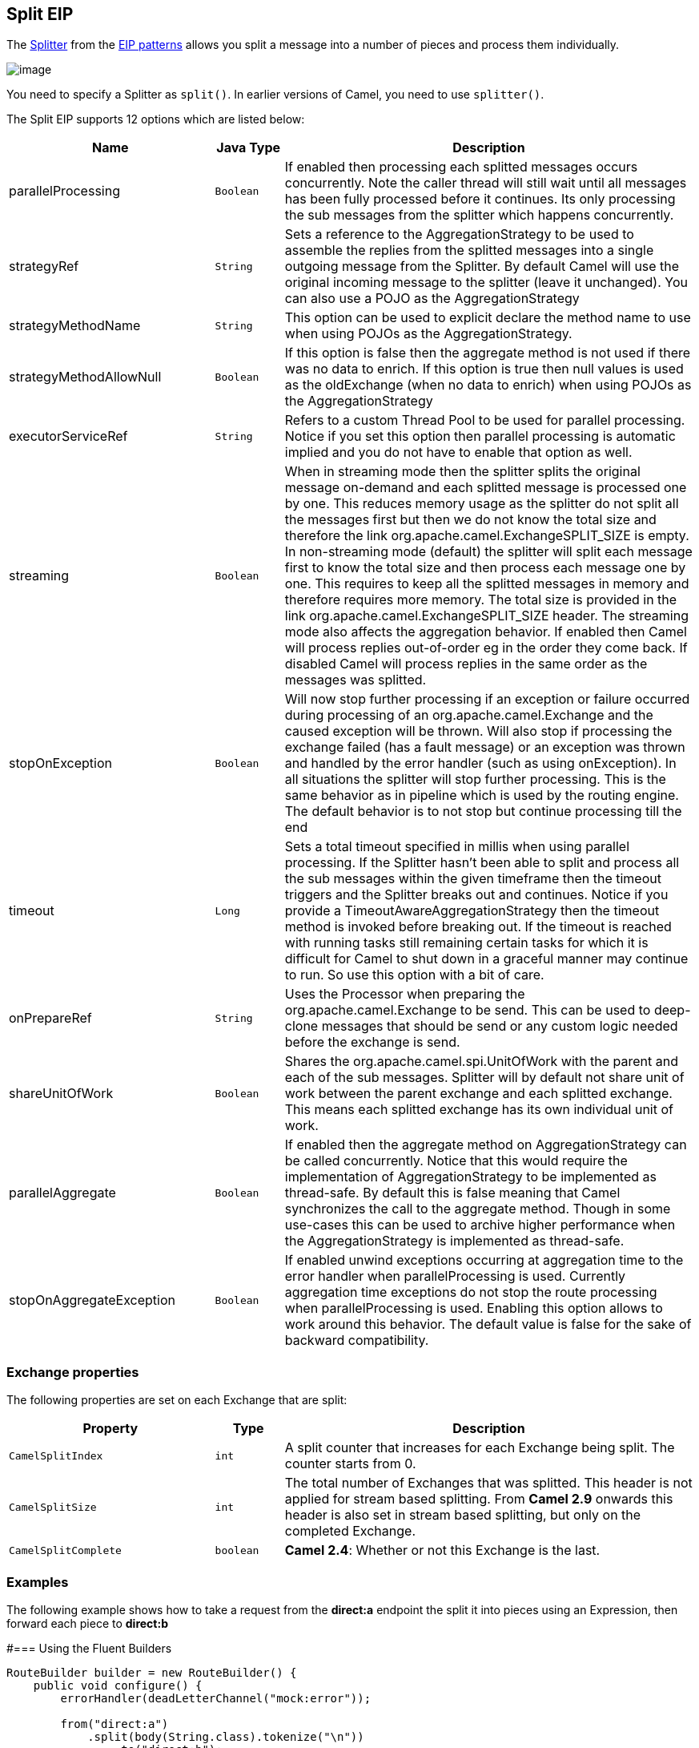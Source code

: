 == Split EIP
The link:http://www.enterpriseintegrationpatterns.com/patterns/messaging/Sequencer.html[Splitter] from the link:enterprise-integration-patterns.html[EIP patterns] allows you split a message into a number of pieces and process them individually.

image:http://www.enterpriseintegrationpatterns.com/img/Sequencer.gif[image]

You need to specify a Splitter as `split()`. In earlier versions of Camel, you need to use `splitter()`.


// eip options: START
The Split EIP supports 12 options which are listed below:


[width="100%",cols="3,1m,6",options="header"]
|===
| Name | Java Type | Description
| parallelProcessing | Boolean | If enabled then processing each splitted messages occurs concurrently. Note the caller thread will still wait until all messages has been fully processed before it continues. Its only processing the sub messages from the splitter which happens concurrently.
| strategyRef | String | Sets a reference to the AggregationStrategy to be used to assemble the replies from the splitted messages into a single outgoing message from the Splitter. By default Camel will use the original incoming message to the splitter (leave it unchanged). You can also use a POJO as the AggregationStrategy
| strategyMethodName | String | This option can be used to explicit declare the method name to use when using POJOs as the AggregationStrategy.
| strategyMethodAllowNull | Boolean | If this option is false then the aggregate method is not used if there was no data to enrich. If this option is true then null values is used as the oldExchange (when no data to enrich) when using POJOs as the AggregationStrategy
| executorServiceRef | String | Refers to a custom Thread Pool to be used for parallel processing. Notice if you set this option then parallel processing is automatic implied and you do not have to enable that option as well.
| streaming | Boolean | When in streaming mode then the splitter splits the original message on-demand and each splitted message is processed one by one. This reduces memory usage as the splitter do not split all the messages first but then we do not know the total size and therefore the link org.apache.camel.ExchangeSPLIT_SIZE is empty. In non-streaming mode (default) the splitter will split each message first to know the total size and then process each message one by one. This requires to keep all the splitted messages in memory and therefore requires more memory. The total size is provided in the link org.apache.camel.ExchangeSPLIT_SIZE header. The streaming mode also affects the aggregation behavior. If enabled then Camel will process replies out-of-order eg in the order they come back. If disabled Camel will process replies in the same order as the messages was splitted.
| stopOnException | Boolean | Will now stop further processing if an exception or failure occurred during processing of an org.apache.camel.Exchange and the caused exception will be thrown. Will also stop if processing the exchange failed (has a fault message) or an exception was thrown and handled by the error handler (such as using onException). In all situations the splitter will stop further processing. This is the same behavior as in pipeline which is used by the routing engine. The default behavior is to not stop but continue processing till the end
| timeout | Long | Sets a total timeout specified in millis when using parallel processing. If the Splitter hasn't been able to split and process all the sub messages within the given timeframe then the timeout triggers and the Splitter breaks out and continues. Notice if you provide a TimeoutAwareAggregationStrategy then the timeout method is invoked before breaking out. If the timeout is reached with running tasks still remaining certain tasks for which it is difficult for Camel to shut down in a graceful manner may continue to run. So use this option with a bit of care.
| onPrepareRef | String | Uses the Processor when preparing the org.apache.camel.Exchange to be send. This can be used to deep-clone messages that should be send or any custom logic needed before the exchange is send.
| shareUnitOfWork | Boolean | Shares the org.apache.camel.spi.UnitOfWork with the parent and each of the sub messages. Splitter will by default not share unit of work between the parent exchange and each splitted exchange. This means each splitted exchange has its own individual unit of work.
| parallelAggregate | Boolean | If enabled then the aggregate method on AggregationStrategy can be called concurrently. Notice that this would require the implementation of AggregationStrategy to be implemented as thread-safe. By default this is false meaning that Camel synchronizes the call to the aggregate method. Though in some use-cases this can be used to archive higher performance when the AggregationStrategy is implemented as thread-safe.
| stopOnAggregateException | Boolean | If enabled unwind exceptions occurring at aggregation time to the error handler when parallelProcessing is used. Currently aggregation time exceptions do not stop the route processing when parallelProcessing is used. Enabling this option allows to work around this behavior. The default value is false for the sake of backward compatibility.
|===
// eip options: END

=== Exchange properties
The following properties are set on each Exchange that are split:

[width="100%",cols="3,1m,6",options="header"]
|=======================================================================
| Property | Type | Description
| `CamelSplitIndex` | `int` | A split counter that increases for each Exchange being split. The counter starts from 0.
| `CamelSplitSize` | `int` | The total number of Exchanges that was splitted. This header is not applied for stream based splitting. From *Camel 2.9* onwards this header is also set in stream based splitting, but only on the completed Exchange.
| `CamelSplitComplete` | `boolean` | *Camel 2.4*: Whether or not this Exchange is the last.
|=======================================================================


=== Examples
The following example shows how to take a request from the *direct:a* endpoint the split it into pieces using an Expression, then forward each piece to *direct:b*

#=== Using the Fluent Builders

[source,java]
---------------------
RouteBuilder builder = new RouteBuilder() {
    public void configure() {
        errorHandler(deadLetterChannel("mock:error"));

        from("direct:a")
            .split(body(String.class).tokenize("\n"))
                .to("direct:b");
    }
};
---------------------

The splitter can use any Expression language so you could use any of the Languages Supported such as XPath, XQuery, SQL or one of the Scripting Languages to perform the split. e.g.

[source,java]
---------------------
from("activemq:my.queue").split(xpath("//foo/bar")).convertBodyTo(String.class).to("file://some/directory")
---------------------

#=== Using the Spring XML Extensions

[source,xml]
---------------------
<camelContext errorHandlerRef="errorHandler" xmlns="http://camel.apache.org/schema/spring">
    <route>
        <from uri="direct:a"/>
        <split>
            <xpath>/invoice/lineItems</xpath>
            <to uri="direct:b"/>
        </split>
    </route>
</camelContext>
---------------------

For further examples of this pattern in use you could look at one of the junit test case.

=== Splitting a Collection, Iterator or Array
A common use case is to split a Collection, Iterator or Array from the message. In the sample below we simply use an Expression to identify the value to split.

[source,java]
---------------------
from("direct:splitUsingBody").split(body()).to("mock:result");

from("direct:splitUsingHeader").split(header("foo")).to("mock:result");
---------------------

In Spring XML you can use the Simple language to identify the value to split.

[source,java]
---------------------
<split>
   <simple>${body}</simple>
   <to uri="mock:result"/>
</split>

<split>
   <simple>${header.foo}</simple>
   <to uri="mock:result"/>
</split>
---------------------

=== Using Tokenizer from Spring XML Extensions*
You can use the tokenizer expression in the Spring DSL to split bodies or headers using a token. This is a common use-case, so we provided a special *tokenizer* tag for this.
In the sample below we split the body using a @ as separator. You can of course use comma or space or even a regex pattern, also set regex=true.

[source,xml]
---------------------
<camelContext xmlns="http://camel.apache.org/schema/spring">
    <route>
        <from uri="direct:start"/>
        <split>
            <tokenize token="@"/>
            <to uri="mock:result"/>
        </split>
    </route>
</camelContext>
---------------------

=== What the Splitter returns

*Camel 2.2 or older:*
The Splitter will by default return the *last* splitted message.

*Camel 2.3 and newer*
The Splitter will by default return the original input message.

*For all versions*
You can override this by suppling your own strategy as an AggregationStrategy. There is a sample on this page (Split aggregate request/reply sample). Notice its the same strategy as the Aggregator supports. This Splitter can be viewed as having a build in light weight Aggregator.

=== Parallel execution of distinct 'parts'

If you want to execute all parts in parallel you can use special notation of `split()` with two arguments, where the second one is a *boolean* flag if processing should be parallel. e.g.

[source,java]
---------------------
XPathBuilder xPathBuilder = new XPathBuilder("//foo/bar");
from("activemq:my.queue").split(xPathBuilder, true).to("activemq:my.parts");
---------------------

The boolean option has been refactored into a builder method `parallelProcessing` so its easier to understand what the route does when we use a method instead of true|false.

[source,java]
---------------------
XPathBuilder xPathBuilder = new XPathBuilder("//foo/bar");
from("activemq:my.queue").split(xPathBuilder).parallelProcessing().to("activemq:my.parts");
---------------------

=== Stream based

[NOTE]
.Splitting big XML payloads
====
The XPath engine in Java and saxon will load the entire XML content into memory. And thus they are not well suited for very big XML payloads.
Instead you can use a custom Expression which will iterate the XML payload in a streamed fashion. From Camel 2.9 onwards you can use the Tokenizer language
which supports this when you supply the start and end tokens. From Camel 2.14, you can use the XMLTokenizer language which is specifically provided for tokenizing XML documents.
====

You can split streams by enabling the streaming mode using the streaming builder method.

[source,java]
---------------------
from("direct:streaming").split(body().tokenize(",")).streaming().to("activemq:my.parts");
---------------------

You can also supply your custom splitter to use with streaming like this:

[source,java]
---------------------
import static org.apache.camel.builder.ExpressionBuilder.beanExpression;
from("direct:streaming")
     .split(beanExpression(new MyCustomIteratorFactory(),  "iterator"))
     .streaming().to("activemq:my.parts")
---------------------

=== Streaming big XML payloads using Tokenizer language


There are two tokenizers that can be used to tokenize an XML payload. The first tokenizer uses the same principle as in the text tokenizer to scan the XML payload and extract a sequence of tokens.

*Available as of Camel 2.9*

If you have a big XML payload, from a file source, and want to split it in streaming mode, then you can use the Tokenizer language with start/end tokens to do this with low memory footprint.

[NOTE]
.StAX component
====
The Camel StAX component can also be used to split big XML files in a streaming mode. See more details at StAX.
====

For example you may have a XML payload structured as follows
[source,xml]
--------------------------------------------------------
<orders>
  <order>
    <!-- order stuff here -->
  </order>
  <order>
    <!-- order stuff here -->
  </order>
...
  <order>
    <!-- order stuff here -->
  </order>
</orders>
--------------------------------------------------------

Now to split this big file using XPath would cause the entire content to be loaded into memory. So instead we can use the Tokenizer language to do this as follows:
[source,java]
--------------------------------------------------------
from("file:inbox")
  .split().tokenizeXML("order").streaming()
     .to("activemq:queue:order");
--------------------------------------------------------

In XML DSL the route would be as follows:
[source,xml]
--------------------------------------------------------
<route>
  <from uri="file:inbox"/>
  <split streaming="true">
    <tokenize token="order" xml="true"/>
    <to uri="activemq:queue:order"/>
  </split>
</route>
--------------------------------------------------------

Notice the `tokenizeXML` method which will split the file using the tag name of the child node (more precisely speaking, the local name of the element without its namespace prefix if any), which mean it will grab the content between the <order> and </order> tags (incl. the tokens). So for example a splitted message would be as follows:
[source,xml]
--------------------------------------------------------
<order>
  <!-- order stuff here -->
</order>
--------------------------------------------------------

If you want to inherit namespaces from a root/parent tag, then you can do this as well by providing the name of the root/parent tag:
[source,xml]
--------------------------------------------------------
<route>
  <from uri="file:inbox"/>
  <split streaming="true">
    <tokenize token="order" inheritNamespaceTagName="orders" xml="true"/>
    <to uri="activemq:queue:order"/>
  </split>
</route>
--------------------------------------------------------

And in Java DSL its as follows:
[source,java]
--------------------------------------------------------
from("file:inbox")
  .split().tokenizeXML("order", "orders").streaming()
     .to("activemq:queue:order");
--------------------------------------------------------

Available as of Camel 2.13.1, you can set the above inheritNamsepaceTagName property to "*" to include the preceding context in each token (i.e., generating each token enclosed in its ancestor elements). It is noted that each token must share the same ancestor elements in this case.

The above tokenizer works well on simple structures but has some inherent limitations in handling more complex XML structures.

*Available as of Camel 2.14*

The second tokenizer uses a StAX parser to overcome these limitations. This tokenizer recognizes XML namespaces and also handles simple and complex XML structures more naturally and efficiently.

To split using this tokenizer at {urn:shop}order, we can write

[source,java]
--------------------------------------------------------
Namespaces ns = new Namespaces("ns1", "urn:shop");
...
from("file:inbox")
  .split().xtokenize("//ns1:order", 'i', ns).streaming()
    .to("activemq:queue:order)
--------------------------------------------------------

Two arguments control the behavior of the tokenizer. The first argument specifies the element using a path notation. This path notation uses a subset of xpath with wildcard support. The second argument represents the extraction mode. The available extraction modes are:

[width="100%",cols="3,6",options="header"]
|=======================================================================
| Mode | Description
| i | injecting the contextual namespace bindings into the extracted token (default)
| w | wrapping the extracted token in its ancestor context
| u | unwrapping the extracted token to its child content
| t | extracting the text content of the specified element
|=======================================================================

Having an input XML
[source,xml]
--------------------------------------------------------
<m:orders xmlns:m="urn:shop" xmlns:cat="urn:shop:catalog">
  <m:order><id>123</id><date>2014-02-25</date>...</m:order>
...
--------------------------------------------------------

Each mode will result in the following tokens,
[width="100%",cols="3,6",options="header"]
|=======================================================================
| Mode | Description
| i | <m:order xmlns:m="urn:shop" xmlns:cat="urn:shop:catalog"><id>123</id><date>2014-02-25</date>...</m:order>
| w | <m:orders xmlns:m="urn:shop" xmlns:cat="urn:shop:catalog">

  <m:order><id>123</id><date>2014-02-25</date>...</m:order>

</m:orders>
| u | <id>123</id><date>2014-02-25</date>...
| t | 1232014-02-25...
|=======================================================================

In XML DSL, the equivalent route would be written as follows:

[source,xml]
--------------------------------------------------------
<camelContext xmlns:ns1="urn:shop">
  <route>
    <from uri="file:inbox"/>
    <split streaming="true">
      <xtokenize>//ns1:order</xtokenize>
      <to uri="activemq:queue:order"/>
    </split>
  </route>
</camelContext>
--------------------------------------------------------

 or setting the extraction mode explicitly as

[source,java]
--------------------------------------------------------
...
<xtokenize mode="i">//ns1:order</xtokenize>
...
--------------------------------------------------------

Note that this StAX based tokenizer's uses StAX Location API and requires a StAX Reader implementation (e.g., woodstox) that correctly returns the offset position pointing to the beginning of each event triggering segment (e.g., the offset position of '<' at each start and end element event). If you use a StAX Reader which does not implement that API correctly it results in invalid xml snippets after the split. For example the snippet could be wrong terminated:
[source,java]
--------------------------------------------------------
<Start>...<</Start> .... <Start>...</</Start>
--------------------------------------------------------

=== Splitting files by grouping N lines together
*Available as of Camel 2.10*

The Tokenizer language has a new option group that allows you to group N parts together, for example to split big files into chunks of 1000 lines.
[source,java]
--------------------------------------------------------
from("file:inbox")
  .split().tokenize("\n", 1000).streaming()
     .to("activemq:queue:order");
--------------------------------------------------------

And in XML DSL

[source,xml]
--------------------------------------------------------
<route>
  <from uri="file:inbox"/>
  <split streaming="true">
    <tokenize token="\n" group="1000"/>
    <to uri="activemq:queue:order"/>
  </split>
</route>
--------------------------------------------------------

The group option is a number that must be a positive number that dictates how many groups to combine together. Each part will be combined using the token.

So in the example above the message being sent to the activemq order queue, will contain 1000 lines, and each line separated by the token (which is a new line token).

The output when using the group option is always a `java.lang.String` type.

=== Specifying a custom aggregation strategy
This is specified similar to the Aggregator.

=== Specifying a custom ThreadPoolExecutor
You can customize the underlying ThreadPoolExecutor used in the parallel splitter. In the Java DSL try something like this:
[source,java]
--------------------------------------------------------
XPathBuilder xPathBuilder = new XPathBuilder("//foo/bar");

ExecutorService pool = ...

from("activemq:my.queue")
    .split(xPathBuilder).executorService(pool)
        .to("activemq:my.parts");
--------------------------------------------------------

=== Using a Pojo to do the splitting

As the Splitter can use any Expression to do the actual splitting we leverage this fact and use a *method* expression to invoke a Bean to get the splitted parts.

The Bean should return a value that is iterable such as: `java.util.Collection`, `java.util.Iterator` or an array.

So the returned value, will then be used by Camel at runtime, to split the message.

[TIP]
.Streaming mode and using pojo
====
When you have enabled the streaming mode, then you should return a `Iterator` to ensure streamish fashion. For example if the message is a big file, then by using an iterator, that returns a piece of the file in chunks, in the next method of the `Iterator` ensures low memory footprint. This avoids the need for reading the entire content into memory. For an example see the source code for the TokenizePair implementation.
====

In the route we define the Expression as a method call to invoke our Bean that we have registered with the id mySplitterBean in the Registry.


[source,java]
--------------------------------------------------------
from("direct:body")
        // here we use a POJO bean mySplitterBean to do the split of the payload
        .split().method("mySplitterBean", "splitBody")
        .to("mock:result");
from("direct:message")
        // here we use a POJO bean mySplitterBean to do the split of the message
        // with a certain header value
        .split().method("mySplitterBean", "splitMessage")
        .to("mock:result");
--------------------------------------------------------

And the logic for our Bean is as simple as. Notice we use Camel Bean Binding to pass in the message body as a String object.

[source,java]
--------------------------------------------------------
public class MySplitterBean {

    /**
     * The split body method returns something that is iteratable such as a java.util.List.
     *
     * @param body the payload of the incoming message
     * @return a list containing each part splitted
     */
    public List<String> splitBody(String body) {
        // since this is based on an unit test you can of cause
        // use different logic for splitting as Camel have out
        // of the box support for splitting a String based on comma
        // but this is for show and tell, since this is java code
        // you have the full power how you like to split your messages
        List<String> answer = new ArrayList<String>();
        String[] parts = body.split(",");
        for (String part : parts) {
            answer.add(part);
        }
        return answer;
    }

    /**
     * The split message method returns something that is iteratable such as a java.util.List.
     *
     * @param header the header of the incoming message with the name user
     * @param body the payload of the incoming message
     * @return a list containing each part splitted
     */
    public List<Message> splitMessage(@Header(value = "user") String header, @Body String body, CamelContext camelContext) {
        // we can leverage the Parameter Binding Annotations
        // http://camel.apache.org/parameter-binding-annotations.html
        // to access the message header and body at same time,
        // then create the message that we want, splitter will
        // take care rest of them.
        // *NOTE* this feature requires Camel version >= 1.6.1
        List<Message> answer = new ArrayList<Message>();
        String[] parts = header.split(",");
        for (String part : parts) {
            DefaultMessage message = new DefaultMessage(camelContext);
            message.setHeader("user", part);
            message.setBody(body);
            answer.add(message);
        }
        return answer;
    }
}
--------------------------------------------------------


=== Split aggregate request/reply sample
This sample shows how you can split an Exchange, process each splitted message, aggregate and return a combined response to the original caller using request/reply.
The route below illustrates this and how the split supports a *`aggregationStrategy`* to hold the in progress processed messages:

[source,java]
--------------------------------------------------------
// this routes starts from the direct:start endpoint
// the body is then splitted based on @ separator
// the splitter in Camel supports InOut as well and for that we need
// to be able to aggregate what response we need to send back, so we provide our
// own strategy with the class MyOrderStrategy.
from("direct:start")
    .split(body().tokenize("@"), new MyOrderStrategy())
        // each splitted message is then send to this bean where we can process it
        .to("bean:MyOrderService?method=handleOrder")
        // this is important to end the splitter route as we do not want to do more routing
        // on each splitted message
    .end()
    // after we have splitted and handled each message we want to send a single combined
    // response back to the original caller, so we let this bean build it for us
    // this bean will receive the result of the aggregate strategy: MyOrderStrategy
    .to("bean:MyOrderService?method=buildCombinedResponse")
--------------------------------------------------------

And the OrderService bean is as follows:

[source,java]
--------------------------------------------------------
public static class MyOrderService {

    private static int counter;

    /**
     * We just handle the order by returning a id line for the order
     */
    public String handleOrder(String line) {
        LOG.debug("HandleOrder: " + line);
        return "(id=" + ++counter + ",item=" + line + ")";
    }

    /**
     * We use the same bean for building the combined response to send
     * back to the original caller
     */
    public String buildCombinedResponse(String line) {
        LOG.debug("BuildCombinedResponse: " + line);
        return "Response[" + line + "]";
    }
}
--------------------------------------------------------

And our custom *`aggregationStrategy`* that is responsible for holding the in progress aggregated message that after the splitter is ended will be sent to the *`buildCombinedResponse`* method for final processing before the combined response can be returned to the waiting caller.

[source,java]
--------------------------------------------------------
/**
 * This is our own order aggregation strategy where we can control
 * how each splitted message should be combined. As we do not want to
 * loos any message we copy from the new to the old to preserve the
 * order lines as long we process them
 */
public static class MyOrderStrategy implements AggregationStrategy {

    public Exchange aggregate(Exchange oldExchange, Exchange newExchange) {
        // put order together in old exchange by adding the order from new exchange

        if (oldExchange == null) {
            // the first time we aggregate we only have the new exchange,
            // so we just return it
            return newExchange;
        }

        String orders = oldExchange.getIn().getBody(String.class);
        String newLine = newExchange.getIn().getBody(String.class);

        LOG.debug("Aggregate old orders: " + orders);
        LOG.debug("Aggregate new order: " + newLine);

        // put orders together separating by semi colon
        orders = orders + ";" + newLine;
        // put combined order back on old to preserve it
        oldExchange.getIn().setBody(orders);

        // return old as this is the one that has all the orders gathered until now
        return oldExchange;
    }
}
--------------------------------------------------------

So lets run the sample and see how it works.

We send an Exchange to the *direct:start* endpoint containing a IN body with the String value: A@B@C. The flow is:
[source,xml]
--------------------------------------------------------
HandleOrder: A
HandleOrder: B
Aggregate old orders: (id=1,item=A)
Aggregate new order: (id=2,item=B)
HandleOrder: C
Aggregate old orders: (id=1,item=A);(id=2,item=B)
Aggregate new order: (id=3,item=C)
BuildCombinedResponse: (id=1,item=A);(id=2,item=B);(id=3,item=C)
Response to caller: Response[(id=1,item=A);(id=2,item=B);(id=3,item=C)]
--------------------------------------------------------

=== Stop processing in case of exception
*Available as of Camel 2.1*

The Splitter will by default continue to process the entire Exchange even in case of one of the splitted message will thrown an exception during routing.

For example if you have an Exchange with 1000 rows that you split and route each sub message. During processing of these sub messages an exception is thrown at the 17th. What Camel does by default is to process the remainder 983 messages. You have the chance to remedy or handle this in the `AggregationStrategy`.

But sometimes you just want Camel to stop and let the exception be propagated back, and let the Camel error handler handle it. You can do this in Camel 2.1 by specifying that it should stop in case of an exception occurred. This is done by the `stopOnException` option as shown below:

[source,java]
--------------------------------------------------------
from("direct:start")
    .split(body().tokenize(",")).stopOnException()
        .process(new MyProcessor())
        .to("mock:split");
--------------------------------------------------------

And using XML DSL you specify it as follows:
[source,xml]
--------------------------------------------------------
<route>
    <from uri="direct:start"/>
    <split stopOnException="true">
        <tokenize token=","/>
        <process ref="myProcessor"/>
        <to uri="mock:split"/>
    </split>
</route>
--------------------------------------------------------

=== Using onPrepare to execute custom logic when preparing messages
*Available as of Camel 2.8*
See details at Multicast

=== Sharing unit of work
*Available as of Camel 2.8*
The Splitter will by default not share unit of work between the parent exchange and each splitted exchange. This means each sub exchange has its own individual unit of work.
For example you may have an use case, where you want to split a big message. And you want to regard that process as an atomic isolated operation that either is a success or failure. In case of a failure you want that big message to be moved into a dead letter queue. To support this use case, you would have to share the unit of work on the Splitter.

Here is an example in Java DSL
[source,java]
--------------------------------------------------------
errorHandler(deadLetterChannel("mock:dead").useOriginalMessage()
        .maximumRedeliveries(3).redeliveryDelay(0));

from("direct:start")
    .to("mock:a")
    // share unit of work in the splitter, which tells Camel to propagate failures from
    // processing the splitted messages back to the result of the splitter, which allows
    // it to act as a combined unit of work
    .split(body().tokenize(",")).shareUnitOfWork()
        .to("mock:b")
        .to("direct:line")
    .end()
    .to("mock:result");

from("direct:line")
    .to("log:line")
    .process(new MyProcessor())
    .to("mock:line");
--------------------------------------------------------

Now in this example what would happen is that in case there is a problem processing each sub message, the error handler will kick in (yes error handling still applies for the sub messages). *But* what doesn't happen is that if a sub message fails all redelivery attempts (its exhausted), then its *not* moved into that dead letter queue. The reason is that we have shared the unit of work, so the sub message will report the error on the shared unit of work. When the Splitter is done, it checks the state of the shared unit of work and checks if any errors occurred. And if an error occurred it will set the exception on the Exchange and mark it for rollback. The error handler will yet again kick in, as the Exchange has been marked as rollback and it had an exception as well. No redelivery attempts is performed (as it was marked for rollback) and the Exchange will be moved into the dead letter queue.

Using this from XML DSL is just as easy as you just have to set the shareUnitOfWork attribute to true:

[source,xml]
--------------------------------------------------------
<camelContext errorHandlerRef="dlc" xmlns="http://camel.apache.org/schema/spring">

  <!-- define error handler as DLC, with use original message enabled -->
  <errorHandler id="dlc" type="DeadLetterChannel" deadLetterUri="mock:dead" useOriginalMessage="true">
    <redeliveryPolicy maximumRedeliveries="3" redeliveryDelay="0"/>
  </errorHandler>

  <route>
    <from uri="direct:start"/>
    <to uri="mock:a"/>
    <!-- share unit of work in the splitter, which tells Camel to propagate failures from
         processing the splitted messages back to the result of the splitter, which allows
         it to act as a combined unit of work -->
    <split shareUnitOfWork="true">
      <tokenize token=","/>
      <to uri="mock:b"/>
      <to uri="direct:line"/>
    </split>
    <to uri="mock:result"/>
  </route>

  <!-- route for processing each splitted line -->
  <route>
    <from uri="direct:line"/>
    <to uri="log:line"/>
    <process ref="myProcessor"/>
    <to uri="mock:line"/>
  </route>

</camelContext>
--------------------------------------------------------

[NOTE]
.Implementation of shared unit of work
====
So in reality the unit of work is not shared as a single object instance. Instead `SubUnitOfWork` is attached to their parent, and issues callback to the parent about their status (commit or rollback). This may be refactored in Camel 3.0 where larger API changes can be done.
====

=== Using This Pattern
If you would like to use this EIP Pattern then please read the Getting Started, you may also find the Architecture useful particularly the description of Endpoint and URIs. Then you could try out some of the Examples first before trying this pattern out.
